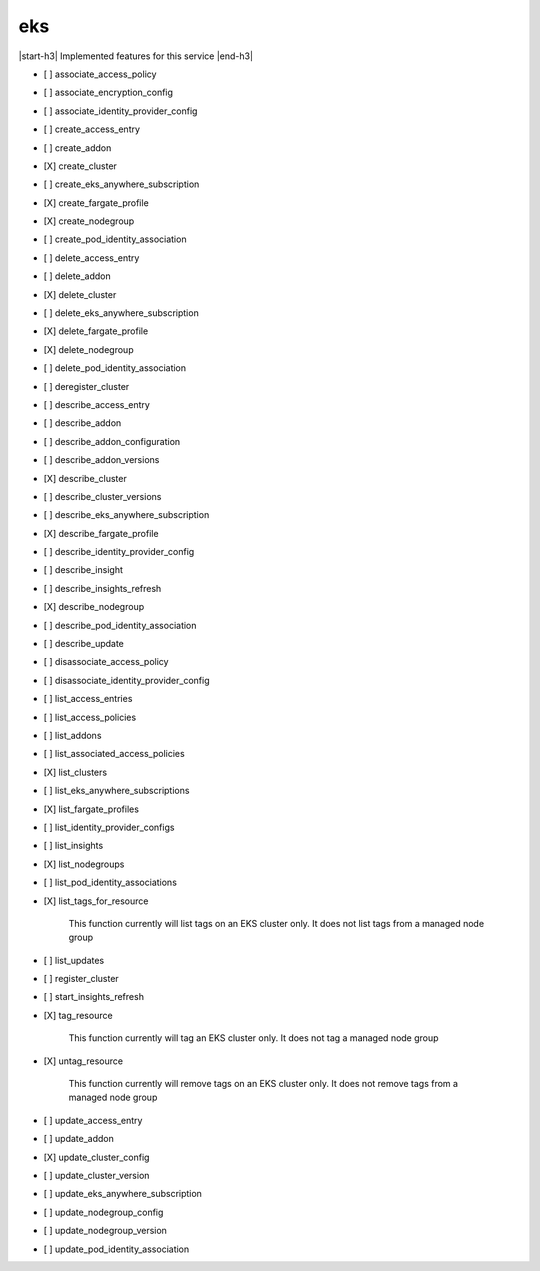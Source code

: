 .. _implementedservice_eks:

.. |start-h3| raw:: html

    <h3>

.. |end-h3| raw:: html

    </h3>

===
eks
===

|start-h3| Implemented features for this service |end-h3|

- [ ] associate_access_policy
- [ ] associate_encryption_config
- [ ] associate_identity_provider_config
- [ ] create_access_entry
- [ ] create_addon
- [X] create_cluster
- [ ] create_eks_anywhere_subscription
- [X] create_fargate_profile
- [X] create_nodegroup
- [ ] create_pod_identity_association
- [ ] delete_access_entry
- [ ] delete_addon
- [X] delete_cluster
- [ ] delete_eks_anywhere_subscription
- [X] delete_fargate_profile
- [X] delete_nodegroup
- [ ] delete_pod_identity_association
- [ ] deregister_cluster
- [ ] describe_access_entry
- [ ] describe_addon
- [ ] describe_addon_configuration
- [ ] describe_addon_versions
- [X] describe_cluster
- [ ] describe_cluster_versions
- [ ] describe_eks_anywhere_subscription
- [X] describe_fargate_profile
- [ ] describe_identity_provider_config
- [ ] describe_insight
- [ ] describe_insights_refresh
- [X] describe_nodegroup
- [ ] describe_pod_identity_association
- [ ] describe_update
- [ ] disassociate_access_policy
- [ ] disassociate_identity_provider_config
- [ ] list_access_entries
- [ ] list_access_policies
- [ ] list_addons
- [ ] list_associated_access_policies
- [X] list_clusters
- [ ] list_eks_anywhere_subscriptions
- [X] list_fargate_profiles
- [ ] list_identity_provider_configs
- [ ] list_insights
- [X] list_nodegroups
- [ ] list_pod_identity_associations
- [X] list_tags_for_resource
  
        This function currently will list tags on an EKS cluster only.  It does not list tags from a managed node group
        

- [ ] list_updates
- [ ] register_cluster
- [ ] start_insights_refresh
- [X] tag_resource
  
        This function currently will tag an EKS cluster only.  It does not tag a managed node group
        

- [X] untag_resource
  
        This function currently will remove tags on an EKS cluster only.  It does not remove tags from a managed node group
        

- [ ] update_access_entry
- [ ] update_addon
- [X] update_cluster_config
- [ ] update_cluster_version
- [ ] update_eks_anywhere_subscription
- [ ] update_nodegroup_config
- [ ] update_nodegroup_version
- [ ] update_pod_identity_association

